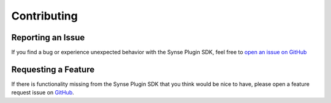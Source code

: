 .. _contributing:

Contributing
============

Reporting an Issue
------------------
If you find a bug or experience unexpected behavior with the Synse Plugin SDK,
feel free to `open an issue on GitHub <https://github.com/vapor-ware/synse-sdk/issues>`_

Requesting a Feature
--------------------
If there is functionality missing from the Synse Plugin SDK that you think would
be nice to have, please open a feature request issue on `GitHub <https://github.com/vapor-ware/synse-sdk/issues>`_.

